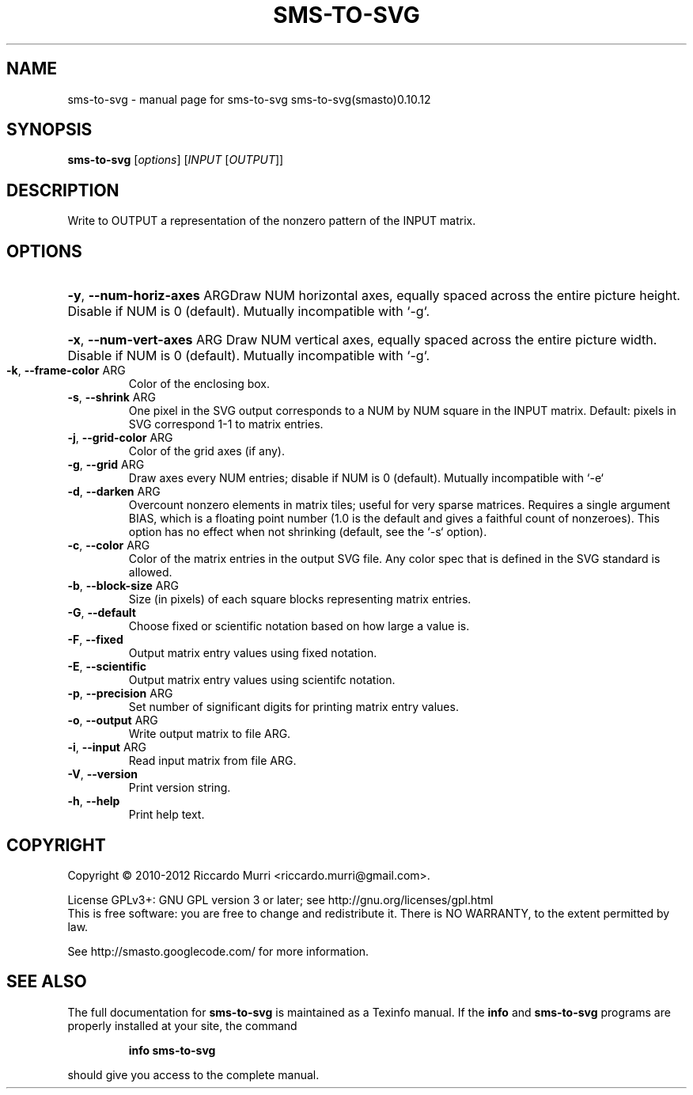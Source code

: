 .\" DO NOT MODIFY THIS FILE!  It was generated by help2man 1.41.1.
.TH SMS-TO-SVG "1" "October 2013" "sms-to-svg sms-to-svg(smasto)0.10.12" "User Commands"
.SH NAME
sms-to-svg \- manual page for sms-to-svg sms-to-svg(smasto)0.10.12
.SH SYNOPSIS
.B sms-to-svg
[\fIoptions\fR] [\fIINPUT \fR[\fIOUTPUT\fR]]
.SH DESCRIPTION
Write to OUTPUT a representation of the nonzero pattern of the INPUT matrix.
.SH OPTIONS
.HP
\fB\-y\fR, \fB\-\-num\-horiz\-axes\fR ARGDraw NUM horizontal axes, equally spaced across the entire picture height. Disable if NUM is 0 (default). Mutually incompatible with `\-g`.
.HP
\fB\-x\fR, \fB\-\-num\-vert\-axes\fR ARG Draw NUM vertical axes, equally spaced across the entire picture width. Disable if NUM is 0 (default). Mutually incompatible with `\-g`.
.TP
\fB\-k\fR, \fB\-\-frame\-color\fR ARG
Color of the enclosing box.
.TP
\fB\-s\fR, \fB\-\-shrink\fR ARG
One pixel in the SVG output corresponds to a NUM by NUM square in the INPUT matrix. Default: pixels in SVG correspond 1\-1 to matrix entries.
.TP
\fB\-j\fR, \fB\-\-grid\-color\fR ARG
Color of the grid axes (if any).
.TP
\fB\-g\fR, \fB\-\-grid\fR ARG
Draw axes every NUM entries; disable if NUM is 0 (default). Mutually incompatible with `\-e`
.TP
\fB\-d\fR, \fB\-\-darken\fR ARG
Overcount nonzero elements in matrix tiles; useful for very sparse matrices.  Requires a single argument BIAS, which is a floating point number (1.0 is the default and gives a faithful count of nonzeroes). This option has no effect when not shrinking (default, see the `\-s` option).
.TP
\fB\-c\fR, \fB\-\-color\fR ARG
Color of the matrix entries in the output SVG file. Any color spec that is defined in the SVG standard is allowed.
.TP
\fB\-b\fR, \fB\-\-block\-size\fR ARG
Size (in pixels) of each square blocks representing matrix entries.
.TP
\fB\-G\fR, \fB\-\-default\fR
Choose fixed or scientific notation based on how large a value is.
.TP
\fB\-F\fR, \fB\-\-fixed\fR
Output matrix entry values using fixed notation.
.TP
\fB\-E\fR, \fB\-\-scientific\fR
Output matrix entry values using scientifc notation.
.TP
\fB\-p\fR, \fB\-\-precision\fR ARG
Set number of significant digits for printing matrix entry values.
.TP
\fB\-o\fR, \fB\-\-output\fR ARG
Write output matrix to file ARG.
.TP
\fB\-i\fR, \fB\-\-input\fR ARG
Read input matrix from file ARG.
.TP
\fB\-V\fR, \fB\-\-version\fR
Print version string.
.TP
\fB\-h\fR, \fB\-\-help\fR
Print help text.
.SH COPYRIGHT
Copyright \(co 2010\-2012 Riccardo Murri <riccardo.murri@gmail.com>.
.PP
License GPLv3+: GNU GPL version 3 or later; see http://gnu.org/licenses/gpl.html
.br
This is free software: you are free to change and redistribute it.
There is NO WARRANTY, to the extent permitted by law.
.PP
See http://smasto.googlecode.com/ for more information.
.SH "SEE ALSO"
The full documentation for
.B sms-to-svg
is maintained as a Texinfo manual.  If the
.B info
and
.B sms-to-svg
programs are properly installed at your site, the command
.IP
.B info sms-to-svg
.PP
should give you access to the complete manual.
